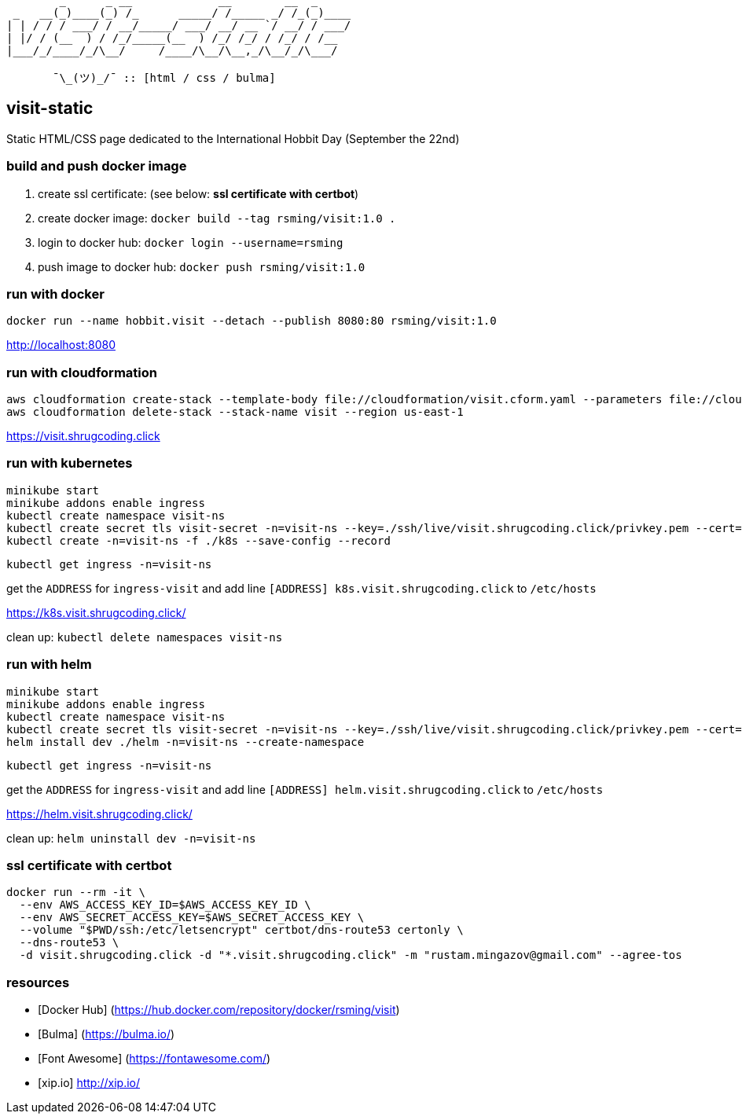 ```
        _      _ __             __        __  _     
 _   __(_)____(_) /_      _____/ /_____ _/ /_(_)____
| | / / / ___/ / __/_____/ ___/ __/ __ `/ __/ / ___/
| |/ / (__  ) / /_/_____(__  ) /_/ /_/ / /_/ / /__  
|___/_/____/_/\__/     /____/\__/\__,_/\__/_/\___/  
                                                    
       ¯\_(ツ)_/¯ :: [html / css / bulma]
```

== visit-static ==

Static HTML/CSS page dedicated to the International Hobbit Day (September the 22nd)

=== build and push docker image ===

  . create ssl certificate: (see below: *ssl certificate with certbot*)
  . create docker image: `docker build --tag rsming/visit:1.0 .`
  . login to docker hub: `docker login --username=rsming`
  . push image to docker hub: `docker push rsming/visit:1.0`

=== run with docker ===

`docker run --name hobbit.visit --detach --publish 8080:80 rsming/visit:1.0`

http://localhost:8080

=== run with cloudformation ===

```
aws cloudformation create-stack --template-body file://cloudformation/visit.cform.yaml --parameters file://cloudformation/dev.visit.json --stack-name visit --region us-east-1
aws cloudformation delete-stack --stack-name visit --region us-east-1
```

https://visit.shrugcoding.click

=== run with kubernetes ===

```
minikube start
minikube addons enable ingress
kubectl create namespace visit-ns
kubectl create secret tls visit-secret -n=visit-ns --key=./ssh/live/visit.shrugcoding.click/privkey.pem --cert=./ssh/live/visit.shrugcoding.click/cert.pem
kubectl create -n=visit-ns -f ./k8s --save-config --record
```

`kubectl get ingress -n=visit-ns`

get the `ADDRESS` for `ingress-visit` and add line `[ADDRESS] k8s.visit.shrugcoding.click` to `/etc/hosts`

https://k8s.visit.shrugcoding.click/


clean up: `kubectl delete namespaces visit-ns`

=== run with helm ===

```
minikube start
minikube addons enable ingress
kubectl create namespace visit-ns
kubectl create secret tls visit-secret -n=visit-ns --key=./ssh/live/visit.shrugcoding.click/privkey.pem --cert=./ssh/live/visit.shrugcoding.click/cert.pem
helm install dev ./helm -n=visit-ns --create-namespace
```

`kubectl get ingress -n=visit-ns`

get the `ADDRESS` for `ingress-visit` and add line `[ADDRESS] helm.visit.shrugcoding.click` to `/etc/hosts`

https://helm.visit.shrugcoding.click/


clean up: `helm uninstall dev -n=visit-ns`

=== ssl certificate with certbot ===

```
docker run --rm -it \
  --env AWS_ACCESS_KEY_ID=$AWS_ACCESS_KEY_ID \
  --env AWS_SECRET_ACCESS_KEY=$AWS_SECRET_ACCESS_KEY \
  --volume "$PWD/ssh:/etc/letsencrypt" certbot/dns-route53 certonly \
  --dns-route53 \
  -d visit.shrugcoding.click -d "*.visit.shrugcoding.click" -m "rustam.mingazov@gmail.com" --agree-tos
```

=== resources ===

  - [Docker Hub] (https://hub.docker.com/repository/docker/rsming/visit)
  - [Bulma] (https://bulma.io/)
  - [Font Awesome] (https://fontawesome.com/)
  - [xip.io] http://xip.io/
